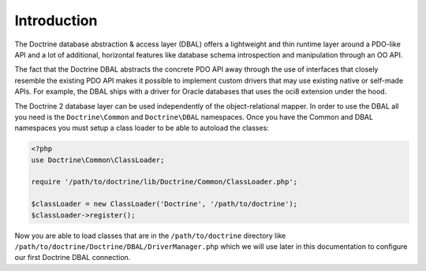Introduction
============

The Doctrine database abstraction & access layer (DBAL) offers a
lightweight and thin runtime layer around a PDO-like API and a lot
of additional, horizontal features like database schema
introspection and manipulation through an OO API.

The fact that the Doctrine DBAL abstracts the concrete PDO API away
through the use of interfaces that closely resemble the existing
PDO API makes it possible to implement custom drivers that may use
existing native or self-made APIs. For example, the DBAL ships with
a driver for Oracle databases that uses the oci8 extension under
the hood.

The Doctrine 2 database layer can be used independently of the
object-relational mapper. In order to use the DBAL all you need is
the ``Doctrine\Common`` and ``Doctrine\DBAL`` namespaces. Once you
have the Common and DBAL namespaces you must setup a class loader
to be able to autoload the classes:

.. code-block:: php

    <?php
    use Doctrine\Common\ClassLoader;
    
    require '/path/to/doctrine/lib/Doctrine/Common/ClassLoader.php';
    
    $classLoader = new ClassLoader('Doctrine', '/path/to/doctrine');
    $classLoader->register();

Now you are able to load classes that are in the
``/path/to/doctrine`` directory like
``/path/to/doctrine/Doctrine/DBAL/DriverManager.php`` which we will
use later in this documentation to configure our first Doctrine
DBAL connection.


